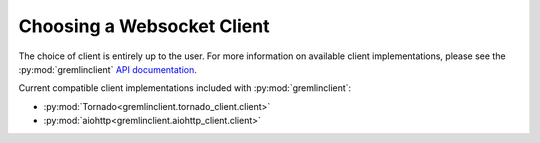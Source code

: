 Choosing a Websocket Client
===========================

The choice of client is entirely up to the user. For more information on available
client implementations, please see the :py:mod:`gremlinclient` `API documentation`_.

Current compatible client implementations included with :py:mod:`gremlinclient`:

- :py:mod:`Tornado<gremlinclient.tornado_client.client>`
- :py:mod:`aiohttp<gremlinclient.aiohttp_client.client>`

.. _`API documentation`: http://gremlinclient.readthedocs.org/en/latest/index.html
